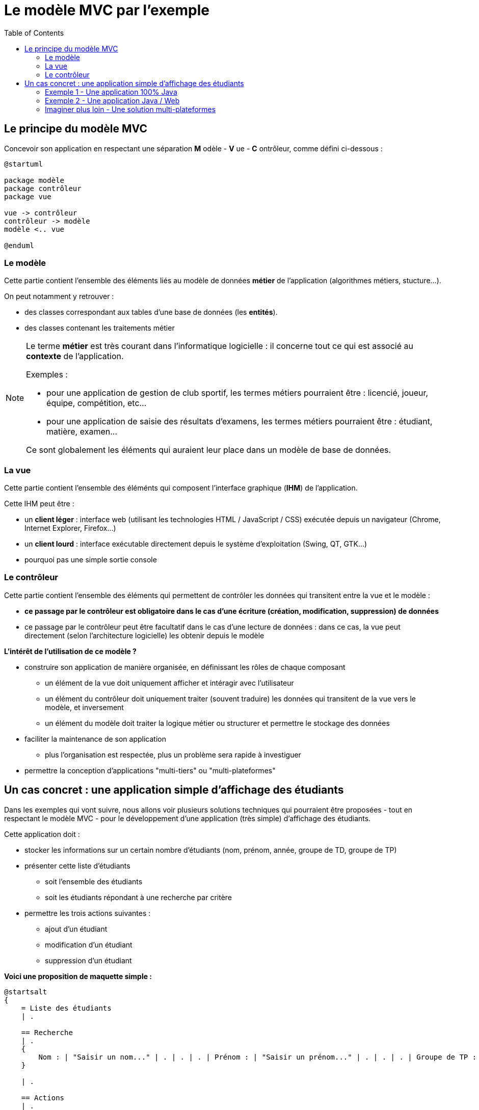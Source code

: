 :toc:

= Le modèle MVC par l'exemple

== Le principe du modèle MVC

Concevoir son application en respectant une séparation *M* odèle - *V* ue - *C* ontrôleur, comme défini ci-dessous :

[plantuml, "modele-mvc", png]  
----
@startuml

package modèle
package contrôleur
package vue

vue -> contrôleur
contrôleur -> modèle
modèle <.. vue

@enduml
----

=== Le modèle

Cette partie contient l'ensemble des éléments liés au modèle de données *métier* de l'application (algorithmes métiers, stucture...).

On peut notamment y retrouver :

* des classes correspondant aux tables d'une base de données (les *entités*).
* des classes contenant les traitements métier

[NOTE]
====
Le terme *métier* est très courant dans l'informatique logicielle : il concerne tout ce qui est associé au *contexte* de l'application.

Exemples :

* pour une application de gestion de club sportif, les termes métiers pourraient être : licencié, joueur, équipe, compétition, etc...
* pour une application de saisie des résultats d'examens, les termes métiers pourraient être : étudiant, matière, examen...

Ce sont globalement les éléments qui auraient leur place dans un modèle de base de données.
====

=== La vue

Cette partie contient l'ensemble des éléménts qui composent l'interface graphique (*IHM*) de l'application.

Cette IHM peut être :

* un *client léger* : interface web (utilisant les technologies HTML / JavaScript / CSS) exécutée depuis un navigateur (Chrome, Internet Explorer, Firefox...)
* un *client lourd* : interface exécutable directement depuis le système d'exploitation (Swing, QT, GTK...)
* pourquoi pas une simple sortie console

=== Le contrôleur

Cette partie contient l'ensemble des éléments qui permettent de contrôler les données qui transitent entre la vue et le modèle :

* *ce passage par le contrôleur est obligatoire dans le cas d'une écriture (création, modification, suppression) de données*
* ce passage par le contrôleur peut être facultatif dans le cas d'une lecture de données : dans ce cas, la vue peut directement (selon l'architecture logicielle) les obtenir depuis le modèle

*L'intérêt de l'utilisation de ce modèle ?*

* construire son application de manière organisée, en définissant les rôles de chaque composant
** un élément de la vue doit uniquement afficher et intéragir avec l'utilisateur
** un élément du contrôleur doit uniquement traiter (souvent traduire) les données qui transitent de la vue vers le modèle, et inversement
** un élément du modèle doit traiter la logique métier ou structurer et permettre le stockage des données
* faciliter la maintenance de son application
** plus l'organisation est respectée, plus un problème sera rapide à investiguer
* permettre la conception d'applications "multi-tiers" ou "multi-plateformes"

== Un cas concret : une application simple d'affichage des étudiants

Dans les exemples qui vont suivre, nous allons voir plusieurs solutions techniques qui pourraient être proposées - tout en respectant le modèle MVC - pour le développement d'une application (très simple) d'affichage des étudiants.

Cette application doit :

* stocker les informations sur un certain nombre d'étudiants (nom, prénom, année, groupe de TD, groupe de TP)
* présenter cette liste d'étudiants
** soit l'ensemble des étudiants
** soit les étudiants répondant à une recherche par critère
* permettre les trois actions suivantes :
** ajout d'un étudiant
** modification d'un étudiant
** suppression d'un étudiant

*Voici une proposition de maquette simple :*

[plantuml, "maquette", png]
----
@startsalt
{
    = Liste des étudiants
    | . 
    
    == Recherche
    | . 
    {
        Nom : | "Saisir un nom..." | . | . | . | Prénom : | "Saisir un prénom..." | . | . | . | Groupe de TP : | ^Sélectionner un Groupe de TP...^ | . | . | . | [Rechercher] | [Afficher tout]
    }
    
    | . 
    
    == Actions
    | . 
    {
        [Ajouter un étudiant] | . | . | . | ^Sélectionner un Groupe de TP...^ | [Modifier] | [Supprimer]
    }
    
    | . 
    
    {#
        <b>Nom | <b>Prénom | <b>Année | <b>Groupe de TD | <b>Groupe de TP
        ABALO | Luc | 2 | 1 | A
        BAILLE | Cyril | 2 | 2 | B
        BRYANT | Kobe | 1 | 1 | A
        CURRY | Stephen | 1 | 1 | B
        DESCHAMPS | Didier | 2 | 4 | B
        DUPONT | Antoine | 2 | 1 | B
    }
}
@endsalt
----

=== link:exemple1.html[Exemple 1 - Une application 100% Java]

=== link:exemple2.html[Exemple 2 - Une application Java / Web]

=== link:imaginer-plus-loin.html[Imaginer plus loin - Une solution multi-plateformes]